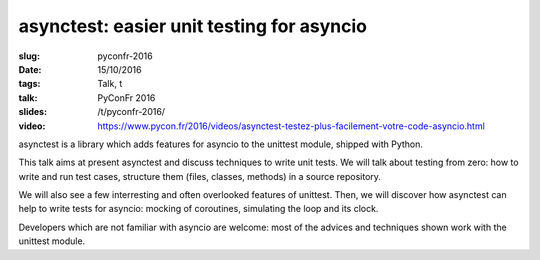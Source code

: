 asynctest: easier unit testing for asyncio
==========================================

:slug: pyconfr-2016
:date: 15/10/2016
:tags: Talk, t
:talk: PyConFr 2016
:slides: /t/pyconfr-2016/
:video: https://www.pycon.fr/2016/videos/asynctest-testez-plus-facilement-votre-code-asyncio.html

asynctest is a library which adds features for asyncio to the unittest module,
shipped with Python.

This talk aims at present asynctest and discuss techniques to write unit tests.
We will talk about testing from zero: how to write and run test cases,
structure them (files, classes, methods) in a source repository.

We will also see a few interresting and often overlooked features of unittest.
Then, we will discover how asynctest can help to write tests for asyncio:
mocking of coroutines, simulating the loop and its clock.

Developers which are not familiar with asyncio are welcome: most of the advices
and techniques shown work with the unittest module.


